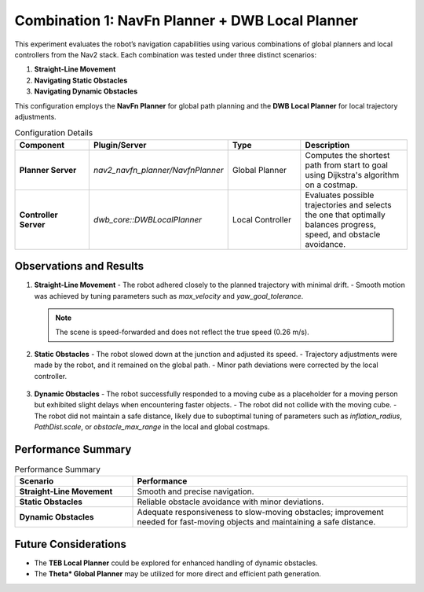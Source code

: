 Combination 1: NavFn Planner + DWB Local Planner
================================================

This experiment evaluates the robot’s navigation capabilities using various combinations of global planners and local controllers from the Nav2 stack. Each combination was tested under three distinct scenarios:

1. **Straight-Line Movement**
2. **Navigating Static Obstacles**
3. **Navigating Dynamic Obstacles**

This configuration employs the **NavFn Planner** for global path planning and the **DWB Local Planner** for local trajectory adjustments.

.. list-table:: Configuration Details
   :header-rows: 1
   :widths: 20 30 20 30

   * - **Component**
     - **Plugin/Server**
     - **Type**
     - **Description**
   * - **Planner Server**
     - `nav2_navfn_planner/NavfnPlanner`
     - Global Planner
     - Computes the shortest path from start to goal using Dijkstra's algorithm on a costmap.
   * - **Controller Server**
     - `dwb_core::DWBLocalPlanner`
     - Local Controller
     - Evaluates possible trajectories and selects the one that optimally balances progress, speed, and obstacle avoidance.

Observations and Results
------------------------

1. **Straight-Line Movement**
   - The robot adhered closely to the planned trajectory with minimal drift.
   - Smooth motion was achieved by tuning parameters such as `max_velocity` and `yaw_goal_tolerance`.

   .. figure:: media/gifs/comb_1/straightline.webp
      :alt: Straight-Line Movement GIF
      :width: 80%
      :align: center

   .. note::
      The scene is speed-forwarded and does not reflect the true speed (0.26 m/s).

2. **Static Obstacles**
   - The robot slowed down at the junction and adjusted its speed.
   - Trajectory adjustments were made by the robot, and it remained on the global path.
   - Minor path deviations were corrected by the local controller.

   .. figure:: media/gifs/comb_1/aroundstatic.webp
      :alt: Static Obstacles GIF
      :width: 80%
      :align: center

3. **Dynamic Obstacles**
   - The robot successfully responded to a moving cube as a placeholder for a moving person but exhibited slight delays when encountering faster objects.
   - The robot did not collide with the moving cube.
   - The robot did not maintain a safe distance, likely due to suboptimal tuning of parameters such as `inflation_radius`, `PathDist.scale`, or `obstacle_max_range` in the local and global costmaps.

   .. figure:: media/gifs/comb_1/DynamicObstacles.webp
      :alt: Dynamic Obstacles GIF
      :width: 80%
      :align: center

Performance Summary
-------------------

.. list-table:: Performance Summary
   :header-rows: 1
   :widths: 30 70

   * - **Scenario**
     - **Performance**
   * - **Straight-Line Movement**
     - Smooth and precise navigation.
   * - **Static Obstacles**
     - Reliable obstacle avoidance with minor deviations.
   * - **Dynamic Obstacles**
     - Adequate responsiveness to slow-moving obstacles; improvement needed for fast-moving objects and maintaining a safe distance.

Future Considerations
---------------------

- The **TEB Local Planner** could be explored for enhanced handling of dynamic obstacles.
- The **Theta* Global Planner** may be utilized for more direct and efficient path generation.
